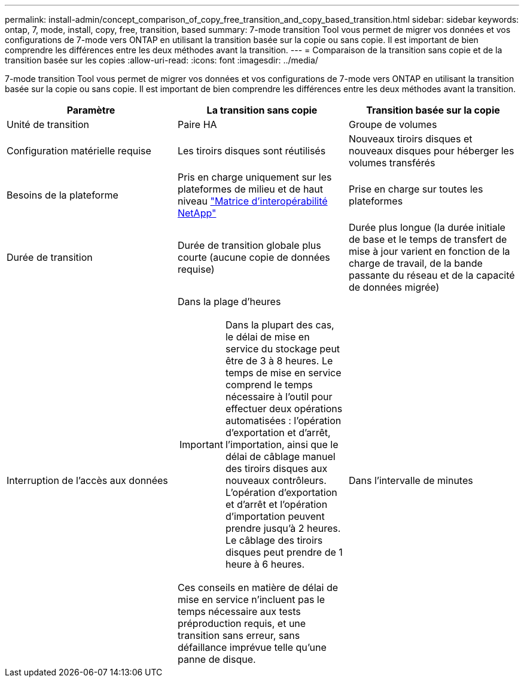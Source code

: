 ---
permalink: install-admin/concept_comparison_of_copy_free_transition_and_copy_based_transition.html 
sidebar: sidebar 
keywords: ontap, 7, mode, install, copy, free, transition, based 
summary: 7-mode transition Tool vous permet de migrer vos données et vos configurations de 7-mode vers ONTAP en utilisant la transition basée sur la copie ou sans copie. Il est important de bien comprendre les différences entre les deux méthodes avant la transition. 
---
= Comparaison de la transition sans copie et de la transition basée sur les copies
:allow-uri-read: 
:icons: font
:imagesdir: ../media/


[role="lead"]
7-mode transition Tool vous permet de migrer vos données et vos configurations de 7-mode vers ONTAP en utilisant la transition basée sur la copie ou sans copie. Il est important de bien comprendre les différences entre les deux méthodes avant la transition.

|===
| Paramètre | La transition sans copie | Transition basée sur la copie 


 a| 
Unité de transition
 a| 
Paire HA
 a| 
Groupe de volumes



 a| 
Configuration matérielle requise
 a| 
Les tiroirs disques sont réutilisés
 a| 
Nouveaux tiroirs disques et nouveaux disques pour héberger les volumes transférés



 a| 
Besoins de la plateforme
 a| 
Pris en charge uniquement sur les plateformes de milieu et de haut niveau https://mysupport.netapp.com/matrix["Matrice d'interopérabilité NetApp"]
 a| 
Prise en charge sur toutes les plateformes



 a| 
Durée de transition
 a| 
Durée de transition globale plus courte (aucune copie de données requise)
 a| 
Durée plus longue (la durée initiale de base et le temps de transfert de mise à jour varient en fonction de la charge de travail, de la bande passante du réseau et de la capacité de données migrée)



 a| 
Interruption de l'accès aux données
 a| 
Dans la plage d'heures


IMPORTANT: Dans la plupart des cas, le délai de mise en service du stockage peut être de 3 à 8 heures. Le temps de mise en service comprend le temps nécessaire à l'outil pour effectuer deux opérations automatisées : l'opération d'exportation et d'arrêt, l'importation, ainsi que le délai de câblage manuel des tiroirs disques aux nouveaux contrôleurs. L'opération d'exportation et d'arrêt et l'opération d'importation peuvent prendre jusqu'à 2 heures. Le câblage des tiroirs disques peut prendre de 1 heure à 6 heures.

Ces conseils en matière de délai de mise en service n'incluent pas le temps nécessaire aux tests préproduction requis, et une transition sans erreur, sans défaillance imprévue telle qu'une panne de disque.
 a| 
Dans l'intervalle de minutes

|===